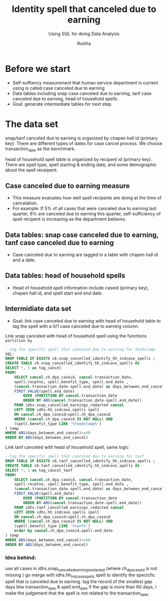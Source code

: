 #+TITLE: Identity spell that canceled due to earning
#+SUBTITLE: Using SQL for doing Data Analysis
#+AUTHOR: Ruisha
#+EMAIL: ruishaz@gmail.com
#+STARTUP: showeverything
#+STARTUP: nohideblocks

* Before we start

- Self-suffiency measurement that human service department is current using is called case canceled due to earning
- Data tables including snap case canceled due to earning, tanf case canceled due to earning, head of household spells.  
- Goal: generate intermediate tables for next step.

* The data set

snap/tanf canceled due to earning is organized by chapen hall id (primary key).
There are different types of dates for case cancel process. We choose transaction_date as the benchmark.

head of household spell table is organized by recipent id (primary key).
There are spell type, spell starting & ending date, and some demographic about the spell receipent.  

** Case canceled due to earning measure 

- This measure evaluates how well spell recipents are doing at the time of cancelation. 
- For example: If 5% of all cases that were canceled due to earning last quarter, 6% are canceled due to earning this quarter, self-sufficiency of spell recipent is increasing as the department believes.  

** Data tables: snap case canceled due to earning, tanf case canceled due to earning

- Case canceled due to earning are tagged in a table with chapen hall id and a date. 

** Data tables: head of household spells 
- Head of household spell information include caseid (primary key), chapen hall id, and spell start and end date.

** Intermidiate data set
- Goal: link case canceled due to earning with head of household table to tag the spell with a 0/1 case canceled due to earning column.

Link snap canceled with head of household spell using the functions  =partition by= 

#+BEGIN_SRC sql
--tag the specific spell that canceled due to earning for foodstamp
SQL:
DROP TABLE IF EXISTS c6.snap_cancelled_identify_hh_indcase_spells ;
CREATE TABLE c6.snap_cancelled_identify_hh_indcase_spells AS 
SELECT *, 1 as tag_cancel
FROM(
	SELECT cancel.ch_dpa_caseid, cancel.transaction_date,
	spell.recptno, spell.benefit_type, spell.end_date , 
	(cancel.transaction_date-spell.end_date) as days_between_end_cancel,
	FIRST_VALUE(spell.end_date) 
		OVER (PARTITION BY cancel.transaction_date 
		ORDER BY ABS(cancel.transaction_date-spell.end_date))
	FROM idhs.snap_cancelled_earnings_redacted cancel
	LEFT JOIN idhs.hh_indcase_spells spell
	ON cancel.ch_dpa_caseid=spell.ch_dpa_caseid
	WHERE (cancel.ch_dpa_caseid IS NOT NULL) AND 
	(spell.benefit_type LIKE '%foodstamp%')
) temp
WHERE ABS(days_between_end_cancel)<=60
ORDER BY ABS(days_between_end_cancel)
#+END_SRC

Link tanf canceled with head of household spell, same logic 

#+BEGIN_SRC sql
--tag the specific spell that canceled due to earning for tanf
DROP TABLE IF EXISTS c6.tanf_cancelled_identify_hh_indcase_spells ;
CREATE TABLE c6.tanf_cancelled_identify_hh_indcase_spells AS 
SELECT *, 1 as tag_cancel_tanf
FROM(
	SELECT cancel.ch_dpa_caseid, cancel.transaction_date,
	spell.recptno, spell.benefit_type, spell.end_date , 
	(cancel.transaction_date-spell.end_date) as days_between_end_cancel,
	FIRST_VALUE(spell.end_date) 
		OVER (PARTITION BY cancel.transaction_date 
		ORDER BY ABS(cancel.transaction_date-spell.end_date))
	FROM idhs.tanf_cancelled_earnings_redacted cancel
	LEFT JOIN idhs.hh_indcase_spells spell
	ON cancel.ch_dpa_caseid=spell.ch_dpa_caseid
	WHERE (cancel.ch_dpa_caseid IS NOT NULL) AND 
	(spell.benefit_type LIKE '%tanf%')
	order by cancel.ch_dpa_caseid,spell.end_date
) temp
WHERE ABS(days_between_end_cancel)<=60
ORDER BY ABS(days_between_end_cancel)
#+END_SRC

*** Idea behind:

use all cases in idhs.snap_cancelled_earnings_redacted (where ch_dpa_caseid is not missing )
go merge with idhs.hh_indcase_spells spell to identify the specicfic spell that is canceled due to earning. 
tag the record of the smallest gap days btw transaction_date & spell.end_date 
if the gap is more than 60 days, I make the judgement that the spell is not related to the transaction_date.
